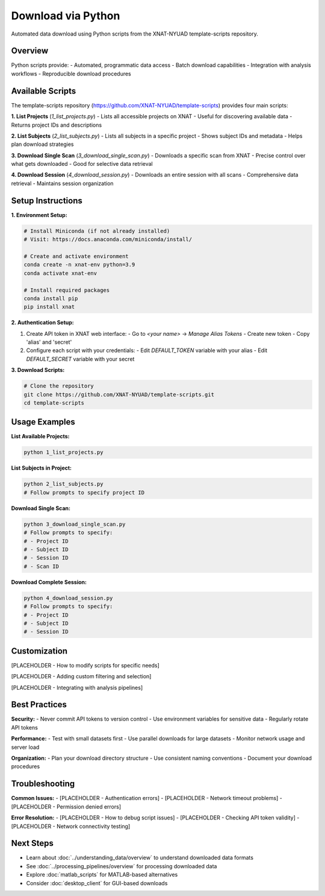 Download via Python
===================

Automated data download using Python scripts from the XNAT-NYUAD template-scripts repository.

Overview
--------

Python scripts provide:
- Automated, programmatic data access
- Batch download capabilities
- Integration with analysis workflows
- Reproducible download procedures

Available Scripts
-----------------

The template-scripts repository (https://github.com/XNAT-NYUAD/template-scripts) provides four main scripts:

**1. List Projects** (`1_list_projects.py`)
- Lists all accessible projects on XNAT
- Useful for discovering available data
- Returns project IDs and descriptions

**2. List Subjects** (`2_list_subjects.py`)
- Lists all subjects in a specific project
- Shows subject IDs and metadata
- Helps plan download strategies

**3. Download Single Scan** (`3_download_single_scan.py`)
- Downloads a specific scan from XNAT
- Precise control over what gets downloaded
- Good for selective data retrieval

**4. Download Session** (`4_download_session.py`)
- Downloads an entire session with all scans
- Comprehensive data retrieval
- Maintains session organization

Setup Instructions
------------------

**1. Environment Setup:**

.. code-block:: bash

   # Install Miniconda (if not already installed)
   # Visit: https://docs.anaconda.com/miniconda/install/

   # Create and activate environment
   conda create -n xnat-env python=3.9
   conda activate xnat-env

   # Install required packages
   conda install pip
   pip install xnat

**2. Authentication Setup:**

1. Create API token in XNAT web interface:
   - Go to `<your name>` → `Manage Alias Tokens`
   - Create new token
   - Copy 'alias' and 'secret'

2. Configure each script with your credentials:
   - Edit `DEFAULT_TOKEN` variable with your alias
   - Edit `DEFAULT_SECRET` variable with your secret

**3. Download Scripts:**

.. code-block:: bash

   # Clone the repository
   git clone https://github.com/XNAT-NYUAD/template-scripts.git
   cd template-scripts


Usage Examples
--------------

**List Available Projects:**

.. code-block:: python

   python 1_list_projects.py


**List Subjects in Project:**

.. code-block:: python

   python 2_list_subjects.py
   # Follow prompts to specify project ID


**Download Single Scan:**

.. code-block:: python

   python 3_download_single_scan.py
   # Follow prompts to specify:
   # - Project ID
   # - Subject ID
   # - Session ID
   # - Scan ID


**Download Complete Session:**

.. code-block:: python

   python 4_download_session.py
   # Follow prompts to specify:
   # - Project ID
   # - Subject ID
   # - Session ID


Customization
-------------

[PLACEHOLDER - How to modify scripts for specific needs]

[PLACEHOLDER - Adding custom filtering and selection]

[PLACEHOLDER - Integrating with analysis pipelines]

Best Practices
--------------

**Security:**
- Never commit API tokens to version control
- Use environment variables for sensitive data
- Regularly rotate API tokens

**Performance:**
- Test with small datasets first
- Use parallel downloads for large datasets
- Monitor network usage and server load

**Organization:**
- Plan your download directory structure
- Use consistent naming conventions
- Document your download procedures

Troubleshooting
---------------

**Common Issues:**
- [PLACEHOLDER - Authentication errors]
- [PLACEHOLDER - Network timeout problems]
- [PLACEHOLDER - Permission denied errors]

**Error Resolution:**
- [PLACEHOLDER - How to debug script issues]
- [PLACEHOLDER - Checking API token validity]
- [PLACEHOLDER - Network connectivity testing]

Next Steps
----------

- Learn about :doc:`../understanding_data/overview` to understand downloaded data formats
- See :doc:`../processing_pipelines/overview` for processing downloaded data
- Explore :doc:`matlab_scripts` for MATLAB-based alternatives
- Consider :doc:`desktop_client` for GUI-based downloads